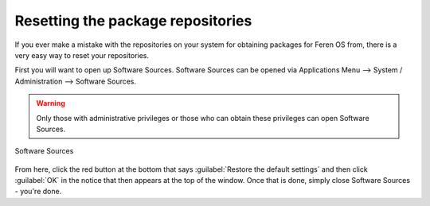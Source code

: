 Resetting the package repositories
==================

If you ever make a mistake with the repositories on your system for obtaining packages for Feren OS from, there is a very easy way to reset your repositories.

First you will want to open up Software Sources. Software Sources can be opened via Applications Menu --> System / Administration --> Software Sources.

.. warning::
    Only those with administrative privileges or those who can obtain these privileges can open Software Sources.

.. figure:: images/softwaresources.png
    :width: 884px
    :align: center

    Software Sources

From here, click the red button at the bottom that says :guilabel:`Restore the default settings` and then click :guilabel:`OK` in the notice that then appears at the top of the window. Once that is done, simply close Software Sources - you're done.